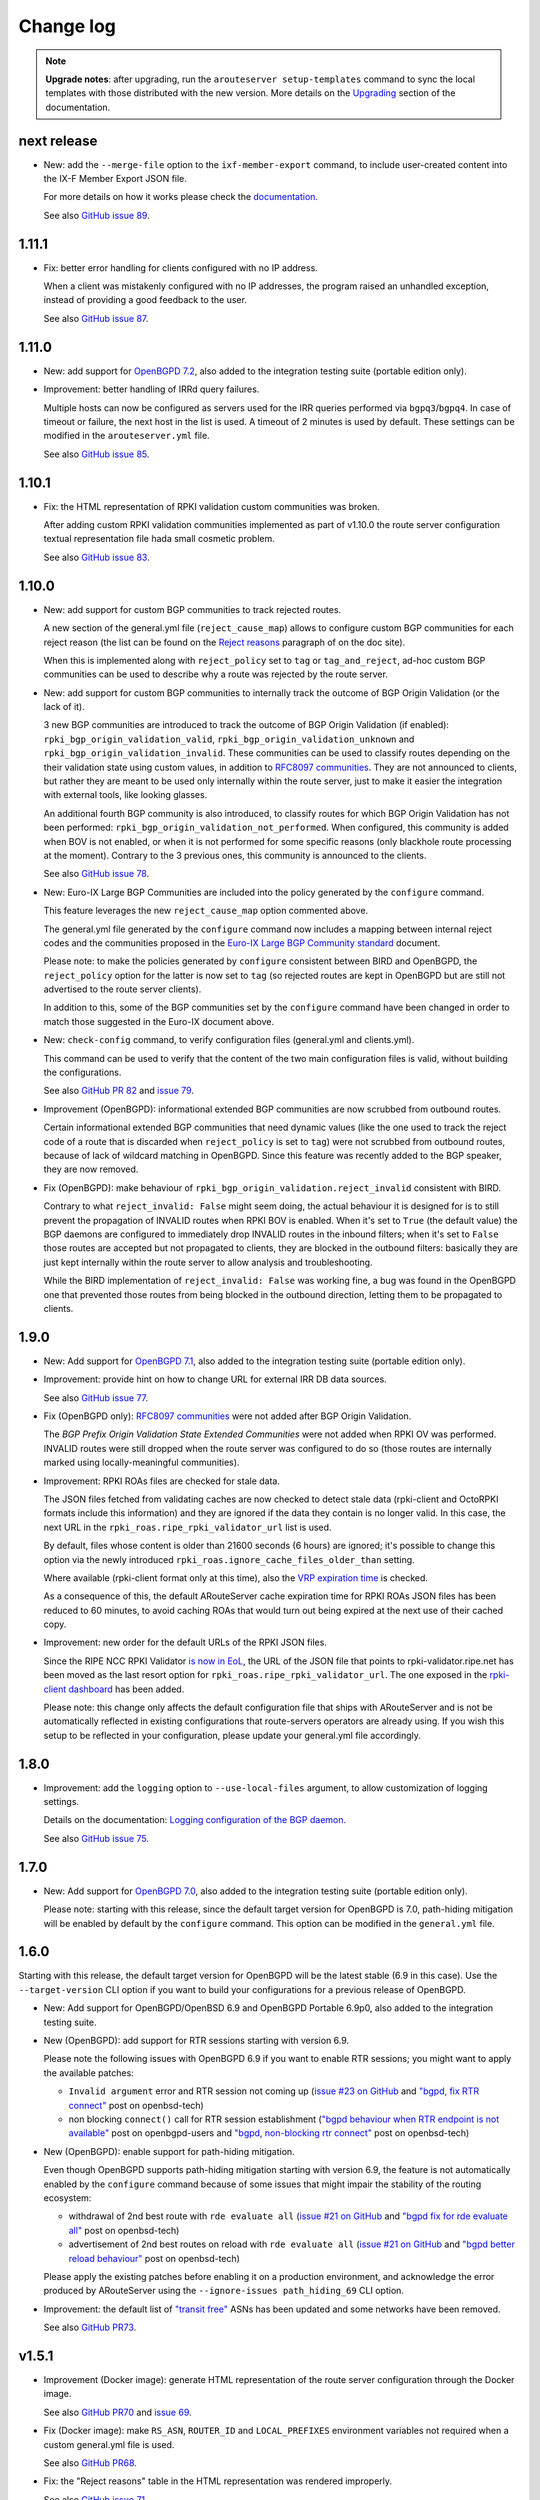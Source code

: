 Change log
==========

.. note:: **Upgrade notes**: after upgrading, run the ``arouteserver setup-templates`` command to sync the local templates with those distributed with the new version. More details on the `Upgrading <https://arouteserver.readthedocs.io/en/latest/INSTALLATION.html#upgrading>`__ section of the documentation.

next release
------------

- New: add the ``--merge-file`` option to the ``ixf-member-export`` command, to include user-created content into the IX-F Member Export JSON file.

  For more details on how it works please check the `documentation <https://arouteserver.readthedocs.io/en/latest/USAGE.html#ixf-member-export-command>`__.

  See also `GitHub issue 89 <https://github.com/pierky/arouteserver/issues/89>`_.

1.11.1
------

- Fix: better error handling for clients configured with no IP address.

  When a client was mistakenly configured with no IP addresses, the program raised an unhandled exception, instead of providing a good feedback to the user.

  See also `GitHub issue 87 <https://github.com/pierky/arouteserver/issues/87>`_.

1.11.0
------

- New: add support for `OpenBGPD 7.2 <https://marc.info/?l=openbsd-announce&m=163239274430211&w=2>`__, also added to the integration testing suite (portable edition only).

- Improvement: better handling of IRRd query failures.

  Multiple hosts can now be configured as servers used for the IRR queries performed via ``bgpq3``/``bgpq4``. In case of timeout or failure, the next host in the list is used.
  A timeout of 2 minutes is used by default. These settings can be modified in the ``arouteserver.yml`` file.

  See also `GitHub issue 85 <https://github.com/pierky/arouteserver/issues/85>`_.

1.10.1
------

- Fix: the HTML representation of RPKI validation custom communities was broken.

  After adding custom RPKI validation communities implemented as part of v1.10.0 the route server configuration textual representation file hada small cosmetic problem.

  See also `GitHub issue 83 <https://github.com/pierky/arouteserver/issues/83>`_.

1.10.0
------

- New: add support for custom BGP communities to track rejected routes.

  A new section of the general.yml file (``reject_cause_map``) allows to configure custom BGP communities for each reject reason (the list can be found on the `Reject reasons <https://arouteserver.readthedocs.io/en/latest/CONFIG.html#reject-reasons>`__ paragraph of on the doc site).

  When this is implemented along with ``reject_policy`` set to ``tag`` or ``tag_and_reject``, ad-hoc custom BGP communities can be used to describe why a route was rejected by the route server.

- New: add support for custom BGP communities to internally track the outcome of BGP Origin Validation (or the lack of it).

  3 new BGP communities are introduced to track the outcome of BGP Origin Validation (if enabled): ``rpki_bgp_origin_validation_valid``, ``rpki_bgp_origin_validation_unknown`` and ``rpki_bgp_origin_validation_invalid``. These communities can be used to classify routes depending on the their validation state using custom values, in addition to `RFC8097 communities <https://datatracker.ietf.org/doc/html/rfc8097>`__. They are not announced to clients, but rather they are meant to be used only internally within the route server, just to make it easier the integration with external tools, like looking glasses.

  An additional fourth BGP community is also introduced, to classify routes for which BGP Origin Validation has not been performed: ``rpki_bgp_origin_validation_not_performed``. When configured, this community is added when BOV is not enabled, or when it is not performed for some specific reasons (only blackhole route processing at the moment). Contrary to the 3 previous ones, this community is announced to the clients.

  See also `GitHub issue 78 <https://github.com/pierky/arouteserver/issues/78>`_.

- New: Euro-IX Large BGP Communities are included into the policy generated by the ``configure`` command.

  This feature leverages the new ``reject_cause_map`` option commented above.

  The general.yml file generated by the ``configure`` command now includes a mapping between internal reject codes and the communities proposed in the `Euro-IX Large BGP Community standard <https://www.euro-ix.net/en/forixps/large-bgp-communities/>`__ document.

  Please note: to make the policies generated by ``configure`` consistent between BIRD and OpenBGPD, the ``reject_policy`` option for the latter is now set to ``tag`` (so rejected routes are kept in OpenBGPD but are still not advertised to the route server clients).

  In addition to this, some of the BGP communities set by the ``configure`` command have been changed in order to match those suggested in the Euro-IX document above.

- New: ``check-config`` command, to verify configuration files (general.yml and clients.yml).

  This command can be used to verify that the content of the two main configuration files is valid, without building the configurations.

  See also `GitHub PR 82 <https://github.com/pierky/arouteserver/pull/82>`_ and `issue 79 <https://github.com/pierky/arouteserver/issues/79>`_.

- Improvement (OpenBGPD): informational extended BGP communities are now scrubbed from outbound routes.

  Certain informational extended BGP communities that need dynamic values (like the one used to track the reject code of a route that is discarded when ``reject_policy`` is set to ``tag``) were not scrubbed from outbound routes, because of lack of wildcard matching in OpenBGPD. Since this feature was recently added to the BGP speaker, they are now removed.

- Fix (OpenBGPD): make behaviour of ``rpki_bgp_origin_validation.reject_invalid`` consistent with BIRD.

  Contrary to what ``reject_invalid: False`` might seem doing, the actual behaviour it is designed for is to still prevent the propagation of INVALID routes when RPKI BOV is enabled. When it's set to ``True`` (the default value) the BGP daemons are configured to immediately drop INVALID routes in the inbound filters; when it's set to ``False`` those routes are accepted but not propagated to clients, they are blocked in the outbound filters: basically they are just kept internally within the route server to allow analysis and troubleshooting.

  While the BIRD implementation of ``reject_invalid: False`` was working fine, a bug was found in the OpenBGPD one that prevented those routes from being blocked in the outbound direction, letting them to be propagated to clients.

1.9.0
-----

- New: Add support for `OpenBGPD 7.1 <https://marc.info/?l=openbgpd-users&m=162461267419135&w=2>`__, also added to the integration testing suite (portable edition only).

- Improvement: provide hint on how to change URL for external IRR DB data sources.

  See also `GitHub issue 77 <https://github.com/pierky/arouteserver/issues/77>`_.

- Fix (OpenBGPD only): `RFC8097 communities <https://datatracker.ietf.org/doc/html/rfc8097>`_ were not added after BGP Origin Validation.

  The *BGP Prefix Origin Validation State Extended Communities* were not added when RPKI OV was performed. INVALID routes were still dropped when the route server was configured to do so (those routes are internally marked using locally-meaningful communities).

- Improvement: RPKI ROAs files are checked for stale data.

  The JSON files fetched from validating caches are now checked to detect stale data (rpki-client and OctoRPKI formats include this information) and they are ignored if the data they contain is no longer valid. In this case, the next URL in the ``rpki_roas.ripe_rpki_validator_url`` list is used.

  By default, files whose content is older than 21600 seconds (6 hours) are ignored; it's possible to change this option via the newly introduced ``rpki_roas.ignore_cache_files_older_than`` setting.

  Where available (rpki-client format only at this time), also the `VRP expiration time <https://github.com/openbsd/src/commit/a66158d7f8cdffc32bf2f8aa5d8bbed1f08a3a3d#diff-b2e9c61c4c7cfd2d5a0cde6066efe9a7c18dd1bdf06b1e473abc054261ea315c>`__ is checked.

  As a consequence of this, the default ARouteServer cache expiration time for RPKI ROAs JSON files has been reduced to 60 minutes, to avoid caching ROAs that would turn out being expired at the next use of their cached copy.

- Improvement: new order for the default URLs of the RPKI JSON files.

  Since the RIPE NCC RPKI Validator `is now in EoL <https://labs.ripe.net/author/nathalie_nathalie/lifecycle-of-the-ripe-ncc-rpki-validator/>`__, the URL of the JSON file that points to rpki-validator.ripe.net has been moved as the last resort option for ``rpki_roas.ripe_rpki_validator_url``.
  The one exposed in the `rpki-client dashboard <https://console.rpki-client.org/>`__ has been added.

  Please note: this change only affects the default configuration file that ships with ARouteServer and is not be automatically reflected in existing configurations that route-servers operators are already using. If you wish this setup to be reflected in your configuration, please update your general.yml file accordingly.

1.8.0
-----

- Improvement: add the ``logging`` option to ``--use-local-files`` argument, to allow customization of logging settings.

  Details on the documentation: `Logging configuration of the BGP daemon <https://arouteserver.readthedocs.io/en/latest/CONFIG.html#logging-configuration-of-the-bgp-daemon>`__.

  See also `GitHub issue 75 <https://github.com/pierky/arouteserver/issues/75>`_.

1.7.0
-----

- New: Add support for `OpenBGPD 7.0 <https://marc.info/?l=openbgpd-users&m=162282647904441&w=2>`__, also added to the integration testing suite (portable edition only).

  Please note: starting with this release, since the default target version for OpenBGPD is 7.0, path-hiding mitigation will be enabled by default by the ``configure`` command. This option can be modified in the ``general.yml`` file.

1.6.0
-----

Starting with this release, the default target version for OpenBGPD will be the latest stable (6.9 in this case). Use the ``--target-version`` CLI option if you want to build your configurations for a previous release of OpenBGPD.

- New: Add support for OpenBGPD/OpenBSD 6.9 and OpenBGPD Portable 6.9p0, also added to the integration testing suite.

- New (OpenBGPD): add support for RTR sessions starting with version 6.9.

  Please note the following issues with OpenBGPD 6.9 if you want to enable RTR sessions; you might want to apply the available patches:

  - ``Invalid argument`` error and RTR session not coming up (`issue #23 on GitHub <https://github.com/openbgpd-portable/openbgpd-portable/issues/23>`__ and `"bgpd, fix RTR connect" <https://marc.info/?l=openbsd-tech&m=162004696829635&w=2>`__ post on openbsd-tech)

  - non blocking ``connect()`` call for RTR session establishment (`"bgpd behaviour when RTR endpoint is not available" <https://marc.info/?l=openbgpd-users&m=161997334304946&w=2>`__ post on openbgpd-users and `"bgpd, non-blocking rtr connect" <https://marc.info/?l=openbsd-tech&m=162005636502085&w=2>`__ post on openbsd-tech)

- New (OpenBGPD): enable support for path-hiding mitigation.

  Even though OpenBGPD supports path-hiding mitigation starting with version 6.9, the feature is not automatically enabled by the ``configure`` command because of some issues that might impair the stability of the routing ecosystem:

  - withdrawal of 2nd best route with ``rde evaluate all`` (`issue #21 on GitHub <https://github.com/openbgpd-portable/openbgpd-portable/issues/21>`__ and `"bgpd fix for rde evaluate all" <https://marc.info/?l=openbsd-tech&m=162011500326166&w=2>`__ post on openbsd-tech)

  - advertisement of 2nd best routes on reload with ``rde evaluate all`` (`issue #21 on GitHub <https://github.com/openbgpd-portable/openbgpd-portable/issues/21>`__ and `"bgpd better reload behaviour" <https://marc.info/?l=openbsd-tech&m=162021735205669&w=2>`__ post on openbsd-tech)

  Please apply the existing patches before enabling it on a production environment, and acknowledge the error produced by ARouteServer using the ``--ignore-issues path_hiding_69`` CLI option.

- Improvement: the default list of `"transit free" <https://arouteserver.readthedocs.io/en/latest/GENERAL.html#transit-free-networks-transit-free>`__ ASNs has been updated and some networks have been removed.

  See also `GitHub PR73 <https://github.com/pierky/arouteserver/pull/73>`_.

v1.5.1
------

- Improvement (Docker image): generate HTML representation of the route server configuration through the Docker image.

  See also `GitHub PR70 <https://github.com/pierky/arouteserver/pull/70>`_ and `issue 69 <https://github.com/pierky/arouteserver/issues/69>`_.

- Fix (Docker image): make ``RS_ASN``, ``ROUTER_ID`` and ``LOCAL_PREFIXES`` environment variables not required when a custom general.yml file is used.

  See also `GitHub PR68 <https://github.com/pierky/arouteserver/pull/68>`_.

- Fix: the "Reject reasons" table in the HTML representation was rendered improperly.

  See also `GitHub issue 71 <https://github.com/pierky/arouteserver/issues/71>`_.

v1.5.0
------

- New: Add support for `BIRD 2.0.8 <https://www.mail-archive.com/bird-users@network.cz/msg05937.html>`_ (also included into the integration testing suite).

v1.4.0
------

- New: Docker image to easily build route-server configurations.

  For more details, see the `docker directory <https://github.com/pierky/arouteserver/tree/master/docker>`_.

- Improvement: change the default value of ``bgpq3_path`` to ``bgpq4``.

  The ``bgpq4`` tool is now referenced as the default one in the ``bgpq3_path`` configuration line of arouteserver.yml.

  **Please note**: operators who are using the tool and who left the ``bgpq3_path`` configuration line unset will now need to either explicitly configure that line to point to their ``bgpq3`` binary or to make sure ``bgpq4`` is available on their system.

- Fix: the ``ixf-member-export`` command now produces a JSON file compliant with `version 1.0 <https://github.com/euro-ix/json-schemas/blob/master/versions/ixp-member-list-1.0.schema.json>`_ of the `Euro-IX schema <https://github.com/euro-ix/json-schemas>`_.

  See also `GitHub PR65 <https://github.com/pierky/arouteserver/pull/65>`_.

v1.3.0
------

- New: ``irr-as-set`` command, to build the route server AS-SET object for IRR databases.

  This new command can be used to build the AS-SET RPSL object that describes the ASes and AS-SETs of route server clients. Details and usage: https://arouteserver.readthedocs.io/en/latest/USAGE.html#irr-as-set

  Related: `issue #49 on GitHub <https://github.com/pierky/arouteserver/issues/49>`_.

v1.2.0
------

- Improvement (BIRD only): ``tag_and_reject`` is now the default reject policy set by the ``configure`` command.

  When the ``configure`` command is initially used to setup ARouteServer and to generate the ``general.yml`` file, the `reject policy <https://arouteserver.readthedocs.io/en/latest/CONFIG.html#reject-policy-and-invalid-routes-tracking>`__ that it configures is ``tag_and_reject`` if BIRD is specified as the route server daemon.

- Fix: ``setup-templates`` was not generating the correct backup of customized templates.

  The bug only affected the upgrade procedure of deployments where the Jinja2 templates were locally customized. More details on the comments of commit `2ea6df69106d473f9f4170c65f929bab4a0d7676 <https://github.com/pierky/arouteserver/commit/2ea6df69106d473f9f4170c65f929bab4a0d7676>`_.

v1.1.0
------

- Improvement: multihop support.

  For BIRD, this option can be configured only when path-hiding mitigation is turned off.

  More details on `GitHub PR61 <https://github.com/pierky/arouteserver/pull/61>`_.

- Improvement (BIRD only): allow ``count_rejected_routes: True`` in BIRD 2.0.7 when the patch is used.

  A `patch for BIRD 2.0.7 <https://www.mail-archive.com/bird-users@network.cz/msg05638.html>`_ was released to address the bug that leads the daemon to crash when a configuration is built using ``count_rejected_routes: True``. This release adds a new locally meaningful fictitious version of BIRD that can be used to overcome the limitation enforced in ARouteServer 1.0.1, by signalling to the tool the usage of a patched version of BIRD (``--target-version 2.0.7+b962967e``).

  See the notes for the 1.0.1 release for more details.

- New: Add support for OpenBGPD/OpenBSD 6.8 and OpenBGPD Portable 6.8p1, also added to the integration testing suite.

v1.0.1
------

- Fix (BIRD only): change default behaviour to count rejected routes towards the max-prefix limit threshold.

  So far, routes received by the route server and rejected as a result of ingress filtering were not counted towards the max-prefix limit threshold; **this release changes the default behaviour** in a way that they are now taken into account.

  Example: a peer is configured with max-prefix limit 10 and action 'shutdown'. It announces 15 routes, 5 of which are rejected due to inbound filters.
  BIRD route servers configured using previous releases will not perform any action on that peer, while a configuration generated with this release will lead to the shutdown of the BGP session with that peer.

  In case the previous implementation of the max-prefix limit is the desired one, it can be restored by setting the new configuration statement that has been introduced with this release, ``count_rejected_routes``, to ``False``. More details in the `general.yml file <https://github.com/pierky/arouteserver/blob/master/config.d/general.yml>`_.

  **BIRD 2.0.7 users, please note**: if you are using ARouteServer to configure route servers which are based on BIRD 2.0.7, you'll get an error message at configuration build time. This is due to the fact that in BIRD 2.0.7 there is `a bug <https://www.mail-archive.com/bird-users@network.cz/msg05597.html>`_ that affects configurations generated using the statement that implements the new default behaviour for max-prefix limit handling. The error message will show you the options to unblock the config generation, but in any case it will not be possible to implement this new way of handling the max-prefix limit.

v1.0.0
------

- No changes, just make it "stable"!

v0.26.0
-------

- New: Add support for OpenBGPD/OpenBSD 6.7 and OpenBGPD Portable 6.7p0, also added to the integration testing suite.

v0.25.1
-------

- Fix: BIRD, use ``bgp_path.last``  since it's consistent with `RFC 6907 7.1.9-11 <https://tools.ietf.org/html/rfc6907#section-7.1.9>` (RPKI BOV of routes whose AS_PATH ends with an AS_SET).

  More info: https://www.mail-archive.com/bird-users@network.cz/msg05152.html

  Related: `PR #56 on GitHub <https://github.com/pierky/arouteserver/pull/56>`_.

v0.25.0
-------

- New feature: ``tag_and_reject`` reject policy for BIRD.

  Invalid routes can be tagged with informational BGP communities and then discarded by BIRD.
  With this option, alice-lg reject reasons are supported nicely, whilst keeping ``show routes all filtered`` working to keep birdwatcher happy.

  Related: `PR #57 on GitHub <https://github.com/pierky/arouteserver/pull/57>`_.

- Improvement: ``clients-from-euroix`` command, option ``--merge-from-custom-file`` to customise the list of clients generated from an Euro-IX JSON file.

  More details on how to use this option can be found running ``arouteserver clients-from-euroix --help-merge-from-custom-file``.

v0.24.1
-------

- Improvement: add support for `bgpq4 <https://github.com/bgp/bgpq4>`__.

  At least version 0.0.5 is required.

  Related: `PR #53 on GitHub <https://github.com/pierky/arouteserver/pull/53>`_.

- Fix: ``clients-from-euroix`` command, route server detection on Euro-IX schema versions 0.7 and 1.0.

  In version 0.7 and 1.0 of the `Euro-IX member list JSON file <https://github.com/euro-ix/json-schemas>`__ the way the route server information are exported changed. The ``clients-from-euroix`` command was no longer able to filter out the IP addresses that represent the route server of the same IXP for which the members are processed, basically generating a client entry for the same route server being configured.

v0.24.0
-------

- New feature: *never via route-servers* ASNs filtering.

  To drop routes containing an ASN which is classified as "never via route-servers" on PeeringDB (`info_never_via_route_servers` `attribute <https://github.com/peeringdb/peeringdb/issues/394>`_).

  **Please note**: this feature is enabled by default.

  Related: `issue #55 on GitHub <https://github.com/pierky/arouteserver/issues/55>`_.

- Improvement: add `alice-lg/birdwatcher <https://github.com/alice-lg/birdwatcher>`__ support to BIRD configs.

  Changes the default BIRD time format to support `alice-lg/birdwatcher <https://github.com/alice-lg/birdwatcher>`__ out of the box.

- Improvement: include a table with the reject codes in the HTML output.

  Related: `issue #54 on GitHub <https://github.com/pierky/arouteserver/issues/54>`_.

v0.23.0
-------

- New: add support for BIRD v2.

  **Please note**: BIRD v2 support is in early stages. Before moving any production platform to instances of BIRD v2 configured with this tool, please review the configurations carefully and run some simulations.

- New: OpenBGPD/OpenBSD 6.6, OpenBGPD Portable 6.6p0 and BIRD 1.6.8 added to the integration testing suite.

v0.22.2
-------

- Fix: prevent environment variables with unknown escapes (like `\u`) from interrupting the execution.

  Related: `issue #50 on GitHub <https://github.com/pierky/arouteserver/issues/50>`_.

v0.22.1
-------

- Fix: handle more formats for ROAs exported from the public instances of RIPE and NTT validators.

  A new way of representing ASNs (without the "AS" prefix) and new TA names which were not matched by the default values of ``rpki_roas.allowed_trust_anchors`` prevented ROAs from being imported and correctly processed when the default settings were used.

v0.22.0
-------

This is the last release of ARouteServer for which Python 2.7 compatibility is guaranteed. From the next release, any new feature will not be tested against that version of Python.

- New: `OpenBGPD Portable <https://github.com/openbgpd-portable/openbgpd-portable>` (release 6.5p1) also supported.

  Release 6.5p1 of OpenBGPD Portable edition passed the integration testing suite.

- New: add support for OpenBGPD/OpenBSD 6.5 enhancements.

  Support for matching multiple communities at the same time allows to create more readable configurations.

- Improvement: OpenBGPD, some filters refinement.

  Avoid checking AS0 in AS_PATH since 6.4.
  No needs to check routes of an address family different than the one used for the session.

As announced with release 0.20.0, OpenBGPD/OpenBSD 6.2 is no longer tested. Also OpenBGPD/OpenBSD 6.3 tests have been decommissioned.
Starting with this release, tests will be executed only against the 2 most recent releases of OpenBGPD/OpenBSD and against the last release of the supported major versions of BIRD.
The implementation of new features may break compatibility of the configurations built for unsupported releases.

v0.21.1
-------

- Deprecation: SAVVIS IRR removed from the list of default sources used by bgpq3.

- Fix (minor): truncate the max length of AS-SET names to 64 characters.

  BIRD supports only names no longer than 64 characters.

  Related: `issue #47 on GitHub <https://github.com/pierky/arouteserver/issues/47>`_.

v0.21.0
-------

- Improvement: when ``ripe-rpki-validator-cache`` is set as the source of ROAs, multiple URLs can now be specified to fetch data from.

  URLs will be tried in the same order as they are configured; if the attempt to download ROAs from the first URL fails, the second URL will be tried, an so on.

  By default, the `RIPE NCC public instance <https://rpki-validator.ripe.net/>`_ of the RIPE RPKI Validator will be tried first, then the `NTT instance <https://rpki.gin.ntt.net/>`_. The list of URLs can be set in the ``general.yml`` configuration file, ``roas.ripe_rpki_validator_url`` option.

v0.20.0
-------

This is the last release of ARouteServer for which OpenBGPD/OpenBSD 6.1 and 6.2 CI tests are ran. From the next release, any new feature will not be tested against these versions of OpenBGPD. Users are encouraged to move to newer releases.

- New: add support for OpenBGPD/OpenBSD 6.4 `enhancements <https://ripe77.ripe.net/presentations/143-openbsd-status.pdf>`_.

  Use new sets for prefixes, ASNum, and origins (prefix + source-as), and also RPKI ROA sets.

- Improvement: OpenBGPD, reduce the number of rules by combining some into the same rule.

- Improvement: route server policies definition files built using the ``configure`` command now have RPKI BGP Origin Validation and "use-ROAs-as-route-objects" enabled by default.

As announced with release 0.19.0, OpenBGPD/OpenBSD 6.0 is no longer tested.
The implementation of new features may break compatibility of the configurations built for unsupported releases.

Most of this release is based on the work made by `Claudio Jeker <https://github.com/cjeker>`_.

v0.19.1
-------

- Fix (BIRD configuration only): change ``bgp_path.last`` with ``bgp_path.last_nonaggregated``.

  When a route is originated from the aggregation of two different routes using the AS_SET, ``bgp_path.last`` always returns 0, so the origin ASN validation against IRR always fails.

  Related: `issue #34 on GitHub <https://github.com/pierky/arouteserver/issues/34>`_.

v0.19.0
-------

This is the last release of ARouteServer for which OpenBGPD/OpenBSD 6.0 CI tests are ran. Starting with the next release, any new feature will not be tested against version 6.0 of OpenBGPD. Users are encouraged to move to newer releases.

- New: use NIC.BR Whois data from Registro.br to enrich the dataset used for route validation.

  Details: `RIPE76, Practical Data Sources For BGP Routing Security <https://ripe76.ripe.net/presentations/43-RIPE76_IRR101_Job_Snijders.pdf>`_.

  Related: `issue #28 on GitHub <https://github.com/pierky/arouteserver/issues/28>`_.

- New: introduce support for OpenBGPD/OpenBSD 6.4.

  OpenBSD 6.4 is not released yet, this is just in preparation of it.

  Related: `issue #31 on GitHub <https://github.com/pierky/arouteserver/issues/31>`_.

- Fix (minor): RIPE NCC RPKI Validator v3 expects ``Accept: text/json`` as HTTP header.

  Related: `PR #29 on GitHub <https://github.com/pierky/arouteserver/issues/29>`_.

v0.18.0
-------

- New: add support for BIRD 1.6.4 and OpenBGPD/OpenBSD 6.3.

  This release **breaks backward compatibility** (OpenBGPD configs only): the default target version used to build OpenBGPD configurations (when the ``--target-version`` argument is not given) is now 6.2; previously it was 6.0. Use the ``--target-version 6.0`` command line argument to build 6.0 compatible configurations.

- Improvement: transit-free ASNs filters are applied also to sessions toward transit-free peers.

  Related: `issue #21 on GitHub <https://github.com/pierky/arouteserver/issues/21>`_.

- Fix (minor): better handling of user answers in ``configure`` and ``setup`` commands.

- Fix: ``clients-from-peeringdb``, list of IXPs retrieved from PeeringDB and no longer from IXFDB.

v0.17.3
-------

- Fix: ``clients-from-euroix`` command, use the configured cache directory.

v0.17.2
-------

- Fix: ``configure`` command, omit extended communities for OpenBGPD configurations.

  This is to avoid the need of using the ``--ignore-issues extended_communities`` command line argument.

- Improvement: environment variables expansion when YAML configuration files are read.

v0.17.1
-------

- Fix: minor installation issues.

v0.17.0
-------

- New feature: allow to set the source of IRR objects.

  AS-SETs can be prepended with an optional source: ``RIPE::AS-FOO``, ``RIPE::AS64496:AS-FOO``.

- New feature: support for RPKI-based Origin Validation added to OpenBGPD configurations.

  RPKI ROAs must be loaded from a RIPE RPKI Validator cache file (local or via HTTP).
  Mostly inspired by Job Snijders' tool https://github.com/job/rtrsub

- Improvement: RPKI ROAs can be loaded from a local file too.

  The file must be in RIPE RPKI Validator cache format.

- Fix (minor): remove internal communities before accepting blackhole routes tagged with a custom blackhole community.

  This bug did not affect routes tagged with the BLACKHOLE community; anyway, the internal communities were scrubbed before routes were announced to clients.

v0.16.2
-------

- Fix: avoid empty lists of prefixes when a client's ``white_list_pref`` contains only prefixes for an IP version different from the current one.

v0.16.1
-------

- Fix: handle the new version of the JSON schema built by `arin-whois-bulk-parser <https://github.com/NLNOG/arin-whois-bulk-parser>`__.

v0.16.0
-------

- Improvement: OpenBGPD, more flexibility for inbound communities values.

  This allows to use inbound 'peer_as' communities which overlap with other inbound communities whose last *part* is a private ASN.

- New feature: use ARIN Whois database dump to authorize routes.

  This feature allows to accept those routes whose origin ASN is authorized by a client AS-SET, whose prefix has not a corresponding route object but is covered by an ARIN Whois record for the same origin ASN.

- Improvement: extend the use of *RPKI ROAs as route objects* and *ARIN Whois database dump* to ``tag_as_set``-only mode.

  Before of this, the *RPKI ROAs as route objects* and *ARIN Whois DB dump* features were used only when origin AS and prefix enforcing was set.
  Starting with this release they are used even when enforcing is not configured and only the ``tag_as_set`` mode is used.

v0.15.0
-------

- New feature: ``configure`` and ``show_config`` *support* commands.

  - ``configure``: it can be used to quickly generate a route server policy definition file (``general.yml``) on the basis of best practices and suggestions.

  - ``show_config``: to display current configuration settings and also options that have been left to their default values.

- New feature: ``ixf-member-export`` command, to build `IX-F Member Export JSON files <https://github.com/euro-ix/json-schemas>`__ from the list of clients.

- Improvement: cache expiry time values can be set for each external resource type: PeeringDB info, IRR data, ...

v0.14.1
-------

- Fix: BIRD, "Unknown instruction 8574 in same (~)" error when reloading IPv6 configurations.

  A `missing case <http://bird.network.cz/pipermail/bird-users/2017-January/010880.html>`__ for the ``!~`` operator triggers this bug when neighbors are established and trying to reload bird6 configuration.

  Related: `issue #20 on GitHub <https://github.com/pierky/arouteserver/issues/20>`_.

v0.14.0
-------

This release **breaks backward compatibility** (OpenBGPD configs only): for OpenBGPD configurations, starting with this release the Site of Origin Extended BGP communities in the range 65535:* (``soo 65535:*``) are reserved for internal reasons.

- New feature: use RPKI ROAs as if they were route objects.

  This feature allows to accept those routes whose origin ASN is authorized by a client AS-SET, whose prefix is not but it is covered by a RPKI ROA for the same origin ASN.

  Related: `issue #19 on GitHub <https://github.com/pierky/arouteserver/issues/19>`_.

- New feature: automatic checking for new releases.

  This can be disabled by setting ``check_new_release`` to False in ``arouteserver.yml``.

- Improvement: routes accepted solely because of a ``white_list_route`` entry are now tagged with the ``route_validated_via_white_list`` BGP community.

- Fix: on OpenBGPD configurations, in case of duplicate definition of a client's AS-SETs, duplicate BGP informational communities were added after the IRR validation process.

v0.13.0
-------

- New feature: an option to set RFC1997 well-known communities (NO_EXPORT/NO_ADVERTISE) handling policy: pass-through or strict RFC1997 behaviour.

  This **breaks backward compatibility**: previously, NO_EXPORT/NO_ADVERTISE communities were treated accordingly to the default implementation of the BGP speaker daemon (BIRD, OpenBGPD). Now, ARouteServer's default setting is to treat routes tagged with those communities transparently, that is to announce them to other clients and to pass-through the original RFC1997 communities.

- Improvement: when using PeeringDB records to configure the max-prefix limits, a margin is took into account to accomodate networks that fill the PeeringDB records with their exact route announcement count.

  This **breaks backward compatibility**: if using max-prefix from PeeringDB, current limits will be raised by the default increment values (+100, +15%): this behaviour can be reverted to the pre-v0.13.0 situation by explicitly setting the ``max_prefix.peering_db.increment`` configuration section to ``0/0``.

  Related: `issue #12 on GitHub <https://github.com/pierky/arouteserver/issues/12>`_.

- New feature: client-level white lists for IRRdb-based filters.

  This allows to manually enter routes that must always be accepted by IRRdb-level checks and prefixes and ASNs that must be treated as if they were included within client's AS-SETs.

  Related: `issue #16 on GitHub <https://github.com/pierky/arouteserver/issues/16>`_.

v0.12.3
-------

- Improvement: always take the AS*n* macro into account when building IRRdb-based filters.

  Related: `issue #15 on GitHub <https://github.com/pierky/arouteserver/issues/15>`_.

v0.12.2
-------

- Fix: an issue on OpenBGPD builder class was preventing features offered via large BGP communities only from being actually implemented into the final configuration.

  Related: `issue #11 on GitHub <https://github.com/pierky/arouteserver/issues/11>`_.

v0.12.1
-------

- Fix an issue that was impacting templates upgrading under certain circumstances.

  Related: `issue #10 on GitHub <https://github.com/pierky/arouteserver/issues/10>`_.

v0.12.0
-------

- OpenBGPD 6.2 support.

- New feature: `Graceful BGP session shutdown <https://tools.ietf.org/html/draft-ietf-grow-bgp-gshut-11>`_ support, to honor GRACEFUL_SHUTDOWN communities received from clients and also to perform graceful shutdown of the route server itself (``--perform-graceful-shutdown`` `command line argument <https://arouteserver.readthedocs.io/en/latest/USAGE.html#perform-graceful-shutdown>`__).

v0.11.0
-------

- Python 3.4 support.

- Improvement: GT registry removed from the sources used to gather info from IRRDB.

  Related: `PR #8 on GitHub <https://github.com/pierky/arouteserver/pull/8>`_.

- Improvement: multiple AS-SETs used for the same client are now grouped together and queried at one time.
  This allows to leverage bgpq3's ability and speed to aggregate results in order to have smaller configuration files.

v0.10.0
-------

- New feature: when IRRDB-based filters are enabled and no AS-SETs are configured for a client, if the ``cfg.filtering.irrdb.peering_db`` option is set ARouteServer tries to fetch their values from the client's ASN record on PeeringDB.

  Related: `issue #7 on GitHub <https://github.com/pierky/arouteserver/issues/7>`_.

- Improvement: config building process performances,

  - reduced memory consumption by moving IRRDB information from memory to temporary files;

  - responses for empty/missing resources are also cached;

  - fix a wrong behaviour that led to multiple PeeringDB requests for the same ASN.

- Improvement: ``clients-from-euroix`` command, the new ``--merge-from-peeringdb`` option can be used to integrate missing information into the output clients list by fetching AS-SETs and max-prefix limit from PeeringDB.

v0.9.3
------

- Fix: OpenBGPD, an issue was causing values > 65535 to be used in standard BGP communities matching.

v0.9.2
------

- Fix: remove quotes from clients description.

- Fix: OpenBGPD, syntax error for prefix lists with 'range X - X' format.

- Fix: ``clients-from-euroix`` command, members with multiple ``vlan`` objects with the same ``vlan_id`` were not properly listed in the output, only the first object was used.

v0.9.1
------

- Improvement: BIRD, new default debug options (``states, routes, filters, interfaces, events``, was ``all``).

  If needed, they can be overwritten using the ``header`` `custom .local file <https://arouteserver.readthedocs.io/en/latest/CONFIG.html#site-specific-custom-config>`_.

- Fix: *enrichers* errors handling reported a generic message with no further details.

- Fix: HTTP 404 error handling for "Entity not found" error from PeeringDB.

- Fix: OpenBGPD, large prefix lists were causing a "string too long" error.

- Fix: OpenBGPD, clients descriptions longer than 31 characters were not properly truncated.

v0.9.0
------

- New feature: RTT-based communities to control propagation of routes on the basis of peers round trip time.

- Improvement: in conjunction with the "tag" reject policy, the ``rejected_route_announced_by`` BGP community can be used to track the ASN of the client that announced an invalid route to the server.

- Fix: when the "tag" reject policy is used, verify that the ``reject_cause`` BGP community is also set.

v0.8.1
------

- Fix: default user configuration path not working.

v0.8.0
------

- New feature: `reject policy <https://arouteserver.readthedocs.io/en/latest/CONFIG.html#reject-policy>`_ configuration option, to control how invalid routes must be treated: immediately discarded or kept for troubleshooting purposes, analysis or statistic reporting.

- New tool: `invalid routes reporter <https://arouteserver.readthedocs.io/en/latest/TOOLS.html>`_.

- Fix: the following networks have been removed from the bogons.yml file: 193.239.116.0/22, 80.249.208.0/21, 164.138.24.80/29.

v0.7.0
------

- New feature: `custom BGP communities <https://arouteserver.readthedocs.io/en/latest/CONFIG.html#custom-bgp-communities>`_ can be configured on a client-by-client basis to tag routes entering the route server (for example, for informative purposes).
- Fix: validation of BGP communities configuration for OpenBGPD.

  Error is given if a peer-AS-specific BGP community overlaps with another community, even if the last part of the latter is a private/reserved ASN.
- Improvement: the custom ``!include <filepath>`` statement can be used now in YAML configuration files to include other files.

  More details `here <https://arouteserver.readthedocs.io/en/latest/CONFIG.html#yaml-files-inclusion>`__.
- Improvement: IRRDB-based filters can be configured to allow more specific prefixes (``allow_longer_prefixes`` option).

v0.6.0
------

- OpenBGPD 6.1 support: enable large BGP communities support.
- Improvement: the ``clients-from-peeringdb`` command now uses the `IX-F database <http://www.ix-f.net/ixp-database.html>`_ to show a list of IXP and their PeeringDB ID.
- Improvement: enable NEXT_HOP rewriting for IPv6 blackhole filtering requests on OpenBGPD after `OpenBSD 6.1 fixup <https://github.com/openbsd/src/commit/f1385c8f4f9b9e193ff65d9f2039862d3e230a45>`_.

  Related: `issue #3 <https://github.com/pierky/arouteserver/issues/3>`_.
- Improvement: BIRD, client-level `.local file <https://arouteserver.readthedocs.io/en/latest/CONFIG.html#site-specific-custom-config>`_.
- Improvement: next-hop checks, the ``authorized_addresses`` option allows to authorize IP addresses of non-client routers for NEXT_HOP attribute of routes received from a client.

v0.5.0
------

- Fix: avoid the use of standard communities in the range 65535:x.
- Improvement: option to set max-prefix restart timer for OpenBGPD.
- Deleted feature: tagging of routes a' la RPKI-Light has been removed.

  - The ``reject_invalid`` flag, that previously was on general scope only, now can be set on a client-by-client basis.
  - The ``roa_valid``, ``roa_invalid``, and ``roa_unknown`` communities no longer exist.

  Related: `issue #4 on GitHub <https://github.com/pierky/arouteserver/issues/4>`_

  This **breaks backward compatibility**.

- New feature: `BIRD hooks <https://arouteserver.readthedocs.io/en/latest/CONFIG.html#bird-hooks>`_ to add site-specific custom implementations.
- Improvement: `BIRD local files <https://arouteserver.readthedocs.io/en/latest/CONFIG.html#site-specific-custom-config>`_.

  This **breaks backward compatibility**: previously, \*.local, \*.local4 and \*.local6 files that were found in the same directory where the BIRD configuration was stored were automatically included. Now, only the header([4|6]).local and footer([4|6]).local files are included, depending on the values passed to the ``--use-local-files`` command line argument.
- Improvement: ``setup`` command and program's configuration file.

  The default path of the cache directory (*cache_dir* option) has changed: it was ``/var/lib/arouteserver`` and now it is ``cache``, that is a directory which is relative to the *cfg_dir* option (by default, the directory where the program's configuration file is stored).

v0.4.0
------

- OpenBGPD support (some `limitations <https://arouteserver.readthedocs.io/en/latest/CONFIG.html#caveats-and-limitations>`_ apply).
- Add MD5 password support on clients configuration.
- The ``build`` command used to generate route server configurations has been removed in favor of BGP-speaker-specific sub-commands: ``bird`` and ``openbgpd``.

v0.3.0
------

- New ``--test-only`` flag for builder commands.
- New ``--clients-from-euroix`` `command <https://arouteserver.readthedocs.io/en/latest/USAGE.html#create-clients-yml-file-from-euro-ix-member-list-json-file>`_ to build the ``clients.yml`` file on the basis of records from an `Euro-IX member list JSON file <https://github.com/euro-ix/json-schemas>`_.

  This also allows the `integration <https://arouteserver.readthedocs.io/en/latest/USAGE.html#ixp-manager-integration>`_ with `IXP-Manager <https://github.com/inex/IXP-Manager>`_.
- New BGP communities: add NO_EXPORT and/or NO_ADVERTISE to any client or to specific peers.
- New option (set by default) to automatically add the NO_EXPORT community to blackhole filtering announcements.

v0.2.0
------

- ``setup-templates`` command to just sync local templates with those distributed within a new release.
- Multithreading support for tasks that acquire data from external sources (IRRDB info, PeeringDB max-prefix).

  Can be set using the ``threads`` option in the ``arouteserver.yml`` configuration file.
- New ``template-context`` command, useful to dump the list of context variables and data that can be used inside a template.
- New empty AS-SETs handling: if an AS-SET is empty, no errors are given but only a warning is logged and the configuration building process goes on.

  Any client with IRRDB enforcing enabled and whose AS-SET is empty will have its routes rejected by the route server.

v0.1.2
------

- Fix local files usage among IPv4/IPv6 processes.

  Before of this release, only *.local* files were included into the route server configuration, for both the IPv4 and IPv6 configurations.
  After this, *.local* files continue to be used for both the address families but *.local4* and *.local6* files can also be used to include IP version specific options, depending on the IP version used to build the configuration. Details `here <https://arouteserver.readthedocs.io/en/latest/CONFIG.html#site-specific-custom-configuration-files>`__.

To upgrade:

.. code:: bash

        # pull from GitHub master branch or use pip:
        pip install --upgrade arouteserver

        # install the new template files into local system
        arouteserver setup

v0.1.1
------

- Add local static files into the route server's configuration.

v0.1.0
------

- First beta version.

v0.1.0a11
---------

- The ``filtering.rpsl`` section of general and clients configuration files has been renamed into ``filtering.irrdb``.
- The command line argument ``--template-dir`` has been renamed into ``--templates-dir``.
- New options in the program's configuration file: ``bgpq3_host`` and ``bgpq3_sources``, used to set bgpq3 ``-h`` and ``-S`` arguments when gathering info from IRRDBs.

v0.1.0a10
---------

- New command to build textual representations of configurations: ``html``.

v0.1.0a9
--------

- New command to initialize a custom live test scenario: ``init-scenario``.

v0.1.0a8
--------

- New feature: selective path prepending via BGP communities.
- The ``control_communities`` general option has been removed: it was redundant.

v0.1.0a7
--------

- Improved communities configuration and handling.
- Fix issue on standard communities matching against 32-bit ASNs.
- Fix issue on IPv6 prefix validation.

v0.1.0a6
--------

- New feature: RPKI-based filtering/tagging.

v0.1.0a5
--------

- New feature: transit-free ASNs filtering.
- Program command line: subcommands + ``clients-from-peeringdb``.
- More logging and some warning.

v0.1.0a4
--------

- Fix issue with GTSM default value.
- Add default route to bogons.
- Better as-sets handling and cache handling.
- Config syntax change: clients 'as' -> 'asn'.
- AS-SETs at AS-level.
- Live tests: path hiding mitigation scenario.
- Improvements in templates.

v0.1.0a3
--------

- Fix some cache issues.

v0.1.0a2
--------

- Packaging.
- System setup via ``arouteserver --setup``.

v0.1.0a1
--------

First push on GitHub.
